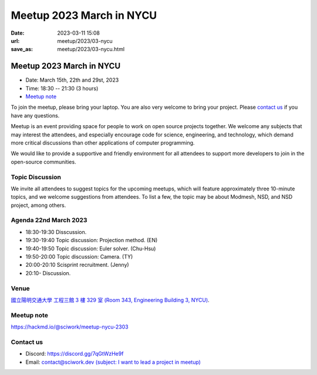 ========================================
Meetup 2023 March in NYCU
========================================

:date: 2023-03-11 15:08
:url: meetup/2023/03-nycu
:save_as: meetup/2023/03-nycu.html

Meetup 2023 March in NYCU
========================================

* Date: March 15th, 22th and 29st, 2023
* Time: 18:30 -- 21:30 (3 hours)
* `Meetup note <#meetup-note>`__

To join the meetup, please bring your laptop. You are also very welcome to bring your project. Please `contact us
<#contact-us>`__ if you have any questions.

Meetup is an event providing space for people to work on open source
projects together. We welcome any subjects that may interest the attendees,
and especially encourage code for science, engineering, and technology, which
demand more critical discussions than other applications of computer
programming.

We would like to provide a supportive and friendly environment for all attendees to support more developers
to join in the open-source communities. 

Topic Discussion
-------------------

We invite all attendees to suggest topics for the upcoming meetups, which will 
feature approximately three 10-minute topics, and we welcome 
suggestions from attendees. To list a few, the topic may be about Modmesh, NSD, 
and NSD project, among others.

Agenda 22nd March 2023
-----------------------

- 18:30-19:30 Disscussion.
- 19:30-19:40 Topic discussion: Projection method. (EN)
- 19:40-19:50 Topic discussion: Euler solver. (Chu-Hsu)
- 19:50-20:00 Topic discussion: Camera. (TY)
- 20:00-20:10 Scisprint recruitment. (Jenny)
- 20:10- Discussion.

Venue
-----

`國立陽明交通大學 工程三館 3 樓 329 室 (Room 343, Engineering Building 3, NYCU) <https://goo.gl/maps/TgDYwohB3CBmQgww9>`__.

.. raw:: html

  <div style="overflow:hidden; padding-bottom:56.25%; position:relative; height:0;">
    <iframe src="https://www.google.com/maps/embed?pb=!1m18!1m12!1m3!1d905.5596639949631!2d120.99673777209487!3d24.787280157478236!2m3!1f0!2f0!3f0!3m2!1i1024!2i768!4f13.1!3m3!1m2!1s0x3468360f96adabd7%3A0xedfd1ba0fa6c6bf7!2z5ZyL56uL6Zm95piO5Lqk6YCa5aSn5a24IOW3peeoi-S4iemkqA!5e0!3m2!1szh-TW!2stw!4v1678519228058!5m2!1szh-TW!2stw" 
      style="left:0; top:0; height:100%; width:100%; position:absolute; border:0;" allowfullscreen="" loading="lazy" referrerpolicy="no-referrer-when-downgrade">
    </iframe>
  </div>

Meetup note
-----------

https://hackmd.io/@sciwork/meetup-nycu-2303

.. raw:: html

  <iframe width="100%" height="500" src="https://hackmd.io/@sciwork/meetup-nycu-2303" frameborder="0"></iframe>

Contact us
----------

* Discord: https://discord.gg/7qGtWzHe9f
* Email: `contact@sciwork.dev (subject: I want to lead a project in meetup) <mailto:contact@sciwork.dev?subject=[sciwork]%20I%20want%20to%20lead%20a%20project%20in%20scisprint>`__

